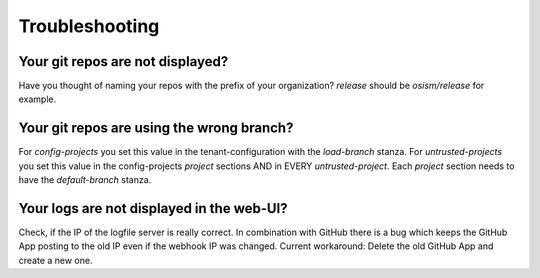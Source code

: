 Troubleshooting
---------------

Your git repos are not displayed?
~~~~~~~~~~~~~~~~~~~~~~~~~~~~~~~~~

Have you thought of naming your repos with the prefix of your organization? `release` should be `osism/release` for example.

Your git repos are using the wrong branch?
~~~~~~~~~~~~~~~~~~~~~~~~~~~~~~~~~~~~~~~~~~

For `config-projects` you set this value in the tenant-configuration with the `load-branch` stanza.
For `untrusted-projects` you set this value in the config-projects `project` sections AND in EVERY `untrusted-project`.
Each `project` section needs to have the `default-branch` stanza.

Your logs are not displayed in the web-UI?
~~~~~~~~~~~~~~~~~~~~~~~~~~~~~~~~~~~~~~~~~~

Check, if the IP of the logfile server is really correct. In combination with GitHub there is a
bug which keeps the GitHub App posting to the old IP even if the webhook IP was changed. Current
workaround: Delete the old GitHub App and create a new one.
